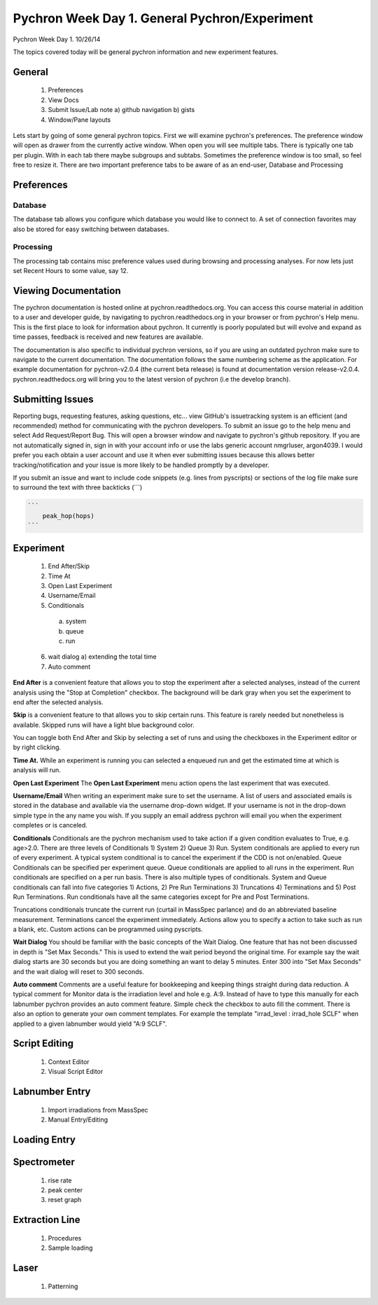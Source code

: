 Pychron Week Day 1. General Pychron/Experiment
================================================

Pychron Week Day 1. 10/26/14

The topics covered today will be general pychron information and new experiment features.

General
-------------
    1. Preferences
    2. View Docs
    3. Submit Issue/Lab note
       a) github navigation
       b) gists
    4. Window/Pane layouts

Lets start by going of some general pychron topics. First we will examine pychron's preferences.
The preference window will open as drawer from the currently active window. When open you will
see multiple tabs. There is typically one tab per plugin. With in each tab there maybe subgroups and subtabs.
Sometimes the preference window is too small, so feel free to resize it. There are two important preference tabs
to be aware of as an end-user, Database and Processing

Preferences
-----------------

Database
~~~~~~~~~~~~~~~
The database tab allows you configure which database you would like to connect to. A set of connection favorites
may also be stored for easy switching between databases.


Processing
~~~~~~~~~~~~~~~
The processing tab contains misc preference values used during browsing and processing analyses. For now lets
just set Recent Hours to some value, say 12.


Viewing Documentation
----------------------
The pychron documentation is hosted online at pychron.readthedocs.org. You can access this course material in
addition to a user and developer guide, by navigating to pychron.readthedocs.org in your browser or from pychron's
Help menu. This is the first place to look for information about pychron. It currently is poorly populated but will
evolve and expand as time passes, feedback is received and new features are available.

The documentation is also specific to individual pychron versions, so if you are using an outdated pychron make sure
to navigate to the current documentation. The documentation follows the same numbering scheme as the application. For
example documentation for pychron-v2.0.4 (the current beta release) is found at documentation version release-v2.0.4.
pychron.readthedocs.org will bring you to the latest version of pychron (i.e the develop branch).

Submitting Issues
--------------------
Reporting bugs, requesting features, asking questions, etc... view GitHub's issuetracking system is an efficient (and
recommended) method for communicating with the pychron developers. To submit an issue go to the help menu and
select Add Request/Report Bug. This will open a browser window and navigate to pychron's github repository. If you are not
automatically signed in, sign in with your account info or use the labs generic account nmgrluser, argon4039. I would prefer
you each obtain a user account and use it when ever submitting issues because this allows better tracking/notification and
your issue is more likely to be handled promptly by a developer.

If you submit an issue and want to include code snippets (e.g. lines from pyscripts) or sections of the log file make sure
to surround the text with three backticks (```)

.. code:: python

    ```
        peak_hop(hops)
    ```

Experiment
-----------------
    1. End After/Skip
    2. Time At
    3. Open Last Experiment
    4. Username/Email
    5. Conditionals
      a) system
      b) queue
      c) run
    6. wait dialog
       a) extending the total time
    7. Auto comment

**End After** is a convenient feature that allows you to stop the experiment after a selected analyses, instead of
the current analysis using the "Stop at Completion" checkbox. The background will be dark gray when you
set the experiment to end after the selected analysis.

**Skip** is a convenient feature to that allows you to skip certain runs. This feature is rarely needed but nonetheless is
available. Skipped runs will have a light blue background color.

You can toggle both End After and Skip by selecting a set of runs and using the checkboxes in the Experiment editor or
by right clicking.

**Time At.** While an experiment is running you can selected a enqueued run and get the estimated time at
which is analysis will run.

**Open Last Experiment** The **Open Last Experiment** menu action opens the last experiment that was executed.

**Username/Email** When writing an experiment make sure to set the username. A list of users and associated emails
is stored in the database and available via the username drop-down widget. If your username is not in the drop-down
simple type in the any name you wish. If you supply an email address pychron will email you when
the experiment completes or is canceled.


**Conditionals** Conditionals are the pychron mechanism used to take action if a given condition evaluates to True, e.g.
age>2.0. There are three levels of Conditionals 1) System 2) Queue 3) Run. System conditionals are applied to every
run of every experiment. A typical system conditional is to cancel the experiment if the CDD is not on/enabled.
Queue Conditionals can be specified per experiment queue. Queue conditionals are applied to all runs in the experiment.
Run conditionals are specified on a per run basis. There is also multiple types of conditionals. System and Queue
conditionals can fall into five categories 1) Actions, 2) Pre Run Terminations 3) Truncations 4) Terminations and
5) Post Run Terminations. Run conditionals have all the same categories except for Pre and Post Terminations.

Truncations conditionals truncate the current run (curtail in MassSpec parlance) and do an abbreviated baseline measurement.
Terminations cancel the experiment immediately. Actions allow you to specify a action to take such as run a blank, etc. Custom
actions can be programmed using pyscripts.

**Wait Dialog** You should be familiar with the basic concepts of the Wait Dialog. One feature that has not been discussed
in depth is "Set Max Seconds." This is used to extend the wait period beyond the original time. For example say the wait dialog
starts are 30 seconds but you are doing something an want to delay 5 minutes. Enter 300 into "Set Max Seconds" and the wait
dialog will reset to 300 seconds.

**Auto comment** Comments are a useful feature for bookkeeping and keeping things straight during data reduction. A typical
comment for Monitor data is the irradiation level and hole e.g. A:9. Instead of have to type this manually for each labnumber
pychron provides an auto comment feature. Simple check the checkbox to auto fill the comment. There is also an option to generate
your own comment templates. For example the template "irrad_level : irrad_hole SCLF" when applied to a given labnumber would
yield "A:9 SCLF".

Script Editing
-----------------
    1. Context Editor
    2. Visual Script Editor

Labnumber Entry
-----------------
    1. Import irradiations from MassSpec
    2. Manual Entry/Editing

Loading Entry
------------------

Spectrometer
------------------
    1. rise rate
    2. peak center
    3. reset graph

Extraction Line
-------------------
    1. Procedures
    2. Sample loading

Laser
-------------------
    1. Patterning